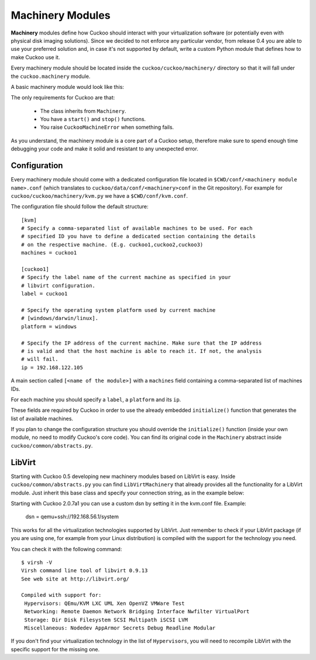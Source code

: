 =================
Machinery Modules
=================

**Machinery** modules define how Cuckoo should interact with
your virtualization software (or potentially even with physical disk imaging
solutions).
Since we decided to not enforce any particular vendor, from release 0.4 you
are able to use your preferred solution and, in case it's not supported by
default, write a custom Python module that defines how to make Cuckoo use it.

Every machinery module should be located inside the
``cuckoo/cuckoo/machinery/`` directory so that it will fall under the
``cuckoo.machinery`` module.

A basic machinery module would look like this:

.. code-block:: python
    :linenos:

    from cuckoo.common.abstracts import Machinery
    from cuckoo.common.exceptions import CuckooMachineError

    class MyMachinery(Machinery):
        def start(self, label):
            try:
                revert(label)
                start(label)
            except SomethingBadHappens:
                raise CuckooMachineError("oops!")

        def stop(self, label):
            try:
                stop(label)
            except SomethingBadHappens:
                raise CuckooMachineError("oops!")

The only requirements for Cuckoo are that:

    * The class inherits from ``Machinery``.
    * You have a ``start()`` and ``stop()`` functions.
    * You raise ``CuckooMachineError`` when something fails.

As you understand, the machinery module is a core part of a Cuckoo setup,
therefore make sure to spend enough time debugging your code and make it
solid and resistant to any unexpected error.

Configuration
=============

Every machinery module should come with a dedicated configuration file
located in ``$CWD/conf/<machinery module name>.conf`` (which translates to
``cuckoo/data/conf/<machinery>conf`` in the Git repository). For example for
``cuckoo/cuckoo/machinery/kvm.py`` we have a ``$CWD/conf/kvm.conf``.

The configuration file should follow the default structure::

    [kvm]
    # Specify a comma-separated list of available machines to be used. For each
    # specified ID you have to define a dedicated section containing the details
    # on the respective machine. (E.g. cuckoo1,cuckoo2,cuckoo3)
    machines = cuckoo1

    [cuckoo1]
    # Specify the label name of the current machine as specified in your
    # libvirt configuration.
    label = cuckoo1

    # Specify the operating system platform used by current machine
    # [windows/darwin/linux].
    platform = windows

    # Specify the IP address of the current machine. Make sure that the IP address
    # is valid and that the host machine is able to reach it. If not, the analysis
    # will fail.
    ip = 192.168.122.105

A main section called ``[<name of the module>]`` with a ``machines`` field
containing a comma-separated list of machines IDs.

For each machine you should specify a ``label``, a ``platform`` and its
``ip``.

These fields are required by Cuckoo in order to use the already embedded
``initialize()`` function that generates the list of available machines.

If you plan to change the configuration structure you should override the
``initialize()`` function (inside your own module, no need to modify Cuckoo's
core code). You can find its original code in the ``Machinery`` abstract
inside ``cuckoo/common/abstracts.py``.

LibVirt
=======

Starting with Cuckoo 0.5 developing new machinery modules based on LibVirt is
easy. Inside ``cuckoo/common/abstracts.py`` you can find ``LibVirtMachinery``
that already provides all the functionality for a LibVirt module. Just inherit
this base class and specify your connection string, as in the example below:

.. code-block:: python
    :linenos:

    from cuckoo.common.abstracts import LibVirtMachinery

    class MyMachinery(LibVirtMachinery):
        # Set connection string.
        dsn = "my:///connection"


Starting with Cuckoo 2.0.7a1 you can use a custom dsn by setting it in the kvm.conf file.
Example:

    dsn = qemu+ssh://192.168.56.1/system


This works for all the virtualization technologies supported by LibVirt. Just
remember to check if your LibVirt package (if you are using one, for example
from your Linux distribution) is compiled with the support for the technology
you need.

You can check it with the following command::

    $ virsh -V
    Virsh command line tool of libvirt 0.9.13
    See web site at http://libvirt.org/

    Compiled with support for:
     Hypervisors: QEmu/KVM LXC UML Xen OpenVZ VMWare Test
     Networking: Remote Daemon Network Bridging Interface Nwfilter VirtualPort
     Storage: Dir Disk Filesystem SCSI Multipath iSCSI LVM
     Miscellaneous: Nodedev AppArmor Secrets Debug Readline Modular

If you don't find your virtualization technology in the list of
``Hypervisors``, you will need to recompile LibVirt with the specific support
for the missing one.

